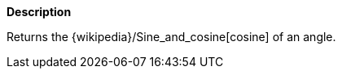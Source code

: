 // This is generated by ESQL's AbstractFunctionTestCase. Do no edit it. See ../README.md for how to regenerate it.

*Description*

Returns the {wikipedia}/Sine_and_cosine[cosine] of an angle.
